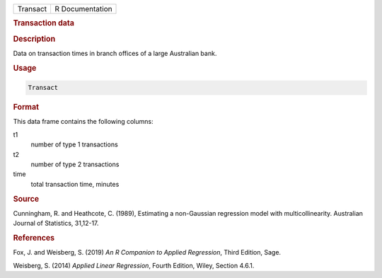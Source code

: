 .. container::

   ======== ===============
   Transact R Documentation
   ======== ===============

   .. rubric:: Transaction data
      :name: Transact

   .. rubric:: Description
      :name: description

   Data on transaction times in branch offices of a large Australian
   bank.

   .. rubric:: Usage
      :name: usage

   .. code:: R

      Transact

   .. rubric:: Format
      :name: format

   This data frame contains the following columns:

   t1
      number of type 1 transactions

   t2
      number of type 2 transactions

   time
      total transaction time, minutes

   .. rubric:: Source
      :name: source

   Cunningham, R. and Heathcote, C. (1989), Estimating a non-Gaussian
   regression model with multicollinearity. Australian Journal of
   Statistics, 31,12-17.

   .. rubric:: References
      :name: references

   Fox, J. and Weisberg, S. (2019) *An R Companion to Applied
   Regression*, Third Edition, Sage.

   Weisberg, S. (2014) *Applied Linear Regression*, Fourth Edition,
   Wiley, Section 4.6.1.
